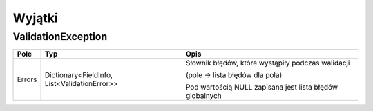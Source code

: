 #######
Wyjątki
#######

*******************
ValidationException
*******************

+------------+----------------------------------------------+-------------------------------------------------------------+
| Pole       | Typ                                          | Opis                                                        |
+============+==============================================+=============================================================+
| Errors     | Dictionary<FieldInfo, List<ValidationError>> | Słownik błędów, które wystąpiły podczas walidacji           |
|            |                                              |                                                             |
|            |                                              | (pole -> lista błędów dla pola)                             |
|            |                                              |                                                             |
|            |                                              | Pod wartością NULL zapisana jest lista błędów globalnych    |
+------------+----------------------------------------------+-------------------------------------------------------------+